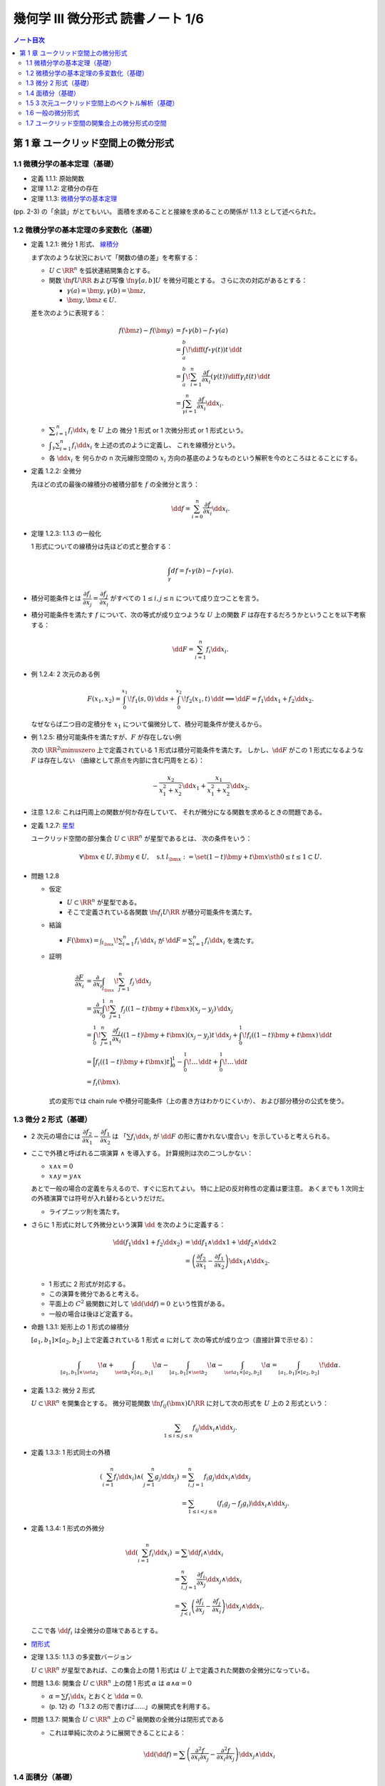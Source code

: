 ======================================================================
幾何学 III 微分形式 読書ノート 1/6
======================================================================

.. contents:: ノート目次

第 1 章 ユークリッド空間上の微分形式
======================================================================

1.1 微積分学の基本定理（基礎）
----------------------------------------------------------------------
* 定義 1.1.1: 原始関数
* 定理 1.1.2: 定積分の存在
* 定理 1.1.3: `微積分学の基本定理 <http://mathworld.wolfram.com/FundamentalTheoremsofCalculus.html>`__

(pp. 2-3) の「余談」がとてもいい。
面積を求めることと接線を求めることの関係が 1.1.3 として述べられた。

1.2 微積分学の基本定理の多変数化（基礎）
----------------------------------------------------------------------
* 定義 1.2.1: 微分 1 形式、
  `線積分 <http://mathworld.wolfram.com/LineIntegral.html>`__

  まず次のような状況において「関数の値の差」を考察する：

  * :math:`U \subset \RR^n` を弧状連結開集合とする。
  * 関数 :math:`\fn{f}{U}{\RR}` および写像 :math:`\fn{\gamma}{[a, b]}U` を微分可能とする。
    さらに次の対応があるとする： 

    * :math:`\gamma(a) = \bm y, \gamma(b) = \bm z,`
    * :math:`\bm y, \bm z \in U.`

  差を次のように表現する：

  .. math::

     \begin{align*}
     f(\bm z) - f(\bm y) &= f \circ \gamma(b) - f \circ \gamma(a)\\
     &= \int_a^b\! \diff{(f \circ \gamma(t))}{t}\,\dd{t}\\
     &= \int_a^b\! \sum_{i = 1}^n \frac{\partial f}{\partial x_i}(\gamma(t))\diff{\gamma_i}{t}(t)\,\dd{t}\\
     &= \int_\gamma\sum_{i = 1}^n \frac{\partial f}{\partial x_i}\dd{x}_i.
     \end{align*}

  * :math:`\displaystyle \sum_{i = 1}^n f_i \dd{x}_i` を :math:`U` 上の
    微分 1 形式 or 1 次微分形式 or 1 形式という。

  * :math:`\displaystyle \int_\gamma\sum_{i = 1}^n f_i\dd{x}_i` を上述の式のように定義し、
    これを線積分という。

  * 各 :math:`\dd{x_i}` を 何らかの n 次元線形空間の
    :math:`x_i` 方向の基底のようなものという解釈を今のところはとることにする。

* 定義 1.2.2: 全微分

  先ほどの式の最後の線積分の被積分部を :math:`f` の全微分と言う：

  .. math::

     \dd{f} = \sum_{i = 0}^n \frac{\partial f}{\partial x_i}\dd{x}_i.

* 定理 1.2.3: 1.1.3 の一般化

  1 形式についての線積分は先ほどの式と整合する：

  .. math::

     \int_\gamma df = f \circ \gamma(b) - f \circ \gamma(a).

* 積分可能条件とは :math:`\dfrac{\partial f_i}{\partial x_j} = \dfrac{\partial f_j}{\partial x_i}`
  がすべての :math:`1 \le i, j \le n` について成り立つことを言う。

* 積分可能条件を満たす :math:`f` について、次の等式が成り立つような
  :math:`U` 上の関数 :math:`F` は存在するだろうかということを以下考察する：

  .. math::

     \dd{F} = \sum_{i = 1}^n f_i \dd{x_i}.

* 例 1.2.4: 2 次元のある例

  .. math::

     F(x_1, x_2) = \int_0^{x_1}\!f_1(s, 0)\,\dd{s} + \int_0^{x_2}\!f_2(x_1, t)\,\dd{t}
     \implies
     \dd{F} = f_1 \dd{x_1} + f_2 \dd{x_2}.

  なぜならば二つ目の定積分を :math:`x_1` について偏微分して、積分可能条件が使えるから。

* 例 1.2.5: 積分可能条件を満たすが、:math:`F` が存在しない例

  次の :math:`\RR^2\minuszero` 上で定義されている 1 形式は積分可能条件を満たす。
  しかし、:math:`\dd{F}` がこの 1 形式になるような :math:`F` は存在しない
  （曲線として原点を内部に含む円周をとる）：

  .. math::

     -\frac{x_2}{x_1^2 + x_2^2}\dd{x_1} + \frac{x_1}{x_1^2 + x_2^2}\dd{x_2}.

* 注意 1.2.6: これは円周上の関数が何か存在していて、
  それが微分になる関数を求めるときの問題である。

* 定義 1.2.7: `星型 <http://mathworld.wolfram.com/StarConvex.html>`__

  ユークリッド空間の部分集合 :math:`U \subset \RR^n` が星型であるとは、
  次の条件をいう：

  .. math::

     \forall \bm x \in U, \exists \bm y \in U, \quad\text{s.t }
     l_{\bm x} := \set{(1 -t)\bm y + t\bm x \sth 0 \le t \le 1} \subset U.

* 問題 1.2.8

  * 仮定

    * :math:`U \subset \RR^n` が星型である。
    * そこで定義されている各関数 :math:`\fn{f_i}{U}\RR` が積分可能条件を満たす。

  * 結論

    * :math:`\displaystyle F(\bm x) = \int_{l_{\bm x}}\! \sum_{i = 1}^n f_i\,\dd{x_i}`
      が :math:`\dd{F} = \sum_{i = 1}^n f_i \dd{x_i}` を満たす。

  * 証明

    .. math::

       \begin{align*}
       \frac{\partial F}{\partial x_i}
       &= \frac{\partial}{\partial x_i}\int_{l_{\bm x}}\! \sum_{j = 1}^n f_j\,\dd{x_j}\\
       &= \frac{\partial}{\partial x_i}\int_0^1\! \sum_{j = 1}^n f_j((1 - t)\bm y + t\bm x)(x_j - y_j)\,\dd{x_j}\\
       &= \int_0^1\! \sum_{j = 1}^n \frac{\partial f_j}{\partial x_i}((1 - t)\bm y + t\bm x)(x_j - y_j)t\,\dd{x_j}
          + \int_0^1\! f_i((1 - t)\bm y + t\bm x)\,\dd{t}\\
       &= \Bigl[ f_i((1 - t)\bm y + t\bm x)t\Bigr]_0^1
          - \int_0^1\! \dots \,\dd{t}
          + \int_0^1\! \dots \,\dd{t}\\
       &= f_i(\bm x).
       \end{align*}

    式の変形では chain rule や積分可能条件（上の書き方はわかりにくいか）、
    および部分積分の公式を使う。

1.3 微分 2 形式（基礎）
----------------------------------------------------------------------
* 2 次元の場合には :math:`\dfrac{\partial f_2}{\partial x_1} - \dfrac{\partial f_1}{\partial x_2}` は
  「:math:`\sum f_i \dd{x_i}` が :math:`\dd{F}` の形に書かれない度合い」を示していると考えられる。

* ここで外積と呼ばれる二項演算 :math:`\wedge` を導入する。
  計算規則は次の二つしかない：

  * :math:`x \wedge x = 0`
  * :math:`x \wedge y = y \wedge x`

  あとで一般の場合の定義を与えるので、すぐに忘れてよい。
  特に上記の反対称性の定義は要注意。
  あくまでも 1 次同士の外積演算では符号が入れ替わるというだけだ。

  * ライプニッツ則を満たす。

* さらに 1 形式に対して外微分という演算 :math:`\dd{}` を次のように定義する：

  .. math::

     \begin{align*}
     \dd{(f_1 \dd{x1} + f_2 \dd{x_2})}
     &= \dd{f_1} \wedge \dd{x1} + \dd{f_2} \wedge \dd{x2}\\
     &= \left(\dfrac{\partial f_2}{\partial x_1} - \dfrac{\partial f_1}{\partial x_2}\right)\dd{x_1} \wedge \dd{x_2}.
     \end{align*}

  * 1 形式に 2 形式が対応する。
  * この演算を微分であると考える。
  * 平面上の :math:`C^2` 級関数に対して :math:`\dd{(\dd{f})} = 0` という性質がある。
  * 一般の場合は後ほど定義する。

* 命題 1.3.1: 矩形上の 1 形式の線積分

  :math:`[a_1, b_1] \times [a_2, b_2]` 上で定義されている 1 形式 :math:`\alpha` に対して
  次の等式が成り立つ（直接計算で示せる）：

  .. math::

     \int_{[a_1, b_1]\times\set{a_2}}\!\alpha
     + \int_{\set{b_1}\times[a_1, b_1]}\!\alpha
     - \int_{[a_1, b_1]\times\set{b_2}}\!\alpha
     - \int_{\set{a_1}\times[a_2, b_2]}\!\alpha
     = \int_{[a_1, b_1]\times[a_2, b_2]}\!\dd{\alpha}.

* 定義 1.3.2: 微分 2 形式

  :math:`U \subset \RR^n` を開集合とする。
  微分可能関数 :math:`\fn{f_{ij}(\bm x)}{U}\RR` に対して次の形式を :math:`U` 上の 2 形式という：

  .. math::

     \sum_{1 \le i \le j \le n}f_{ij}\dd{x_i}\wedge\dd{x_j}.

* 定義 1.3.3: 1 形式同士の外積

  .. math::

     \begin{align*}
     \left(\sum_{i = 1}^n f_i \dd{x_i}\right) \wedge \left(\sum_{j = 1}^n g_j \dd{x_j}\right)
     &= \sum_{i, j = 1}^n f_i g_j \dd{x_i} \wedge \dd{x_j}\\
     &= \sum_{1 \le i < j \le n} (f_i g_j - f_j g_i) \dd{x_i} \wedge \dd{x_j}.
     \end{align*}

* 定義 1.3.4: 1 形式の外微分

  .. math::

     \begin{align*}
     \dd{\left(\sum_{i = 1}^n f_i \dd{x_i}\right)}
     &= \sum \dd{f_i} \wedge \dd{x_i}\\
     &= \sum_{i, j = 1}^n \frac{\partial f_i}{\partial x_j} \dd{x_j} \wedge \dd{x_i}\\
     &= \sum_{j < i}\left(\frac{\partial f_i}{\partial x_j} - \frac{\partial f_j}{\partial x_i}\right)\dd{x_j} \wedge \dd{x_i}.
     \end{align*}

  ここで各 :math:`\dd{f_i}` は全微分の意味であるとする。

* `閉形式 <http://mathworld.wolfram.com/ClosedForm.html>`__

* 定理 1.3.5: 1.1.3 の多変数バージョン

  :math:`U \subset \RR^n` が星型であれば、この集合上の閉 1 形式は
  :math:`U` 上で定義された関数の全微分になっている。

* 問題 1.3.6: 開集合 :math:`U \subset \RR^n` 上の閉 1 形式 :math:`\alpha` は
  :math:`\alpha \wedge \alpha = 0`

  * :math:`\alpha = \sum f_i \dd{x_i}` とおくと :math:`\dd{\alpha} = 0.`
  * (p. 12) の「1.3.2 の形で書けば……」の展開式を利用する。

* 問題 1.3.7: 開集合 :math:`U \subset \RR^n` 上の :math:`C^2` 級関数の全微分は閉形式である

  * これは単純に次のように展開できることによる：

    .. math::

       \dd{(\dd{f})} = \sum\left(\dfrac{\partial^2 f}{\partial x_i \partial x_j}
                                -\dfrac{\partial^2 f}{\partial x_i \partial x_j}
                           \right)\dd{x_j} \wedge \dd{x_i}

1.4 面積分（基礎）
----------------------------------------------------------------------
* 一般の n 次元ユークリッド空間上の開集合 :math:`U` 上の 2 形式を
  微分可能な写像 :math:`\fn{\kappa}{\text{(rectangle)}}U` に沿って積分することができる。

  .. math::

     \int_\kappa\!\sum_{i < j} f_{ij}\,\dd{x_i} \wedge \dd{x_j}
     = \int_{a_1}^{b_1}\int_{b_1}^{b_2}\!\sum_{i < j} f_{ij}(\kappa(t_1, t_2))
     \det{D\kappa}\,\dd{t_1}\dd{t_2}.

  * 上の式の :math:`D` はヤコビアンのつもり。実際は 2 次の行列。
  * また、シグマ記号の添字は :math:`i, j = 1` バージョンも考えられる。

* 問題 1.4.1: 1 形式の外微分に対する、長方形から開集合 :math:`U` への微分可能写像に沿う積分は
  線積分の和として表される。

  .. math::

     \int_\kappa\!\dd{\left(\sum f_i\,\dd{x_i}\right)} =
     -\int_{\kappa(\cdot,\ b_2)}\cdot
     +\int_{\kappa(\cdot,\ a_2)}\cdot
     +\int_{\kappa(b_1,\ \cdot)}\cdot
     -\int_{\kappa(a_1,\ \cdot)}\cdot.

  * 面積分を線積分で表している。pp. 16-17 も参照。

箱の表面で面積分を考えると 2 形式の長方形と 1 形式との関係とよく似ている。

1.5 3 次元ユークリッド空間上のベクトル解析（基礎）
----------------------------------------------------------------------
* 微分形式の理論の起源はベクトル解析にある。
* この節では微分形式とナブラ記号を使う方式との記法の関係を整理する。

  * :math:`\grad f,\ \nabla f` と :math:`\dd{f}` との関係。
    :math:`\dd{f}` の係数の縦ベクトルが :math:`\grad f` だ。

  * :math:`\rot \vec f,\ \curl \vec f,\ \nabla\times \vec f` と 3 次元 1 形式 :math:`\alpha` との関係。
    :math:`\dd{\alpha}` の係数が :math:`\rot \vec f` だ。

  * :math:`\div \vec g,\ \nabla \cdot \vec g` と 3 次元 2 形式 :math:`\beta` との関係。
    :math:`\dd{\beta}` の係数が :math:`\div` だ。

  * :math:`\rot \circ \grad = 0,\ \div \circ \rot = 0` と :math:`\dd{} \circ \dd{} = 0` との関係
  * ガウスの定理
  * ベクトルとポテンシャル
  * :math:`\vec g = \rot \vec f` なる :math:`\vec f` とは？
  * :math:`\div \vec g = 0 \iff \dd{\beta} = 0`
  * etc.

* 問題 1.5.1: :math:`\rot \circ \grad = 0,\ \div \circ \rot = 0`

  * 完全に直接計算だけの証明となるので、あとで SymPy にやらせたい。

1.6 一般の微分形式
----------------------------------------------------------------------
冒頭の番号が付いていない図式にある「グラフ」がいい。

* 一般の次元のユークリッド空間の開集合上に p 形式を定義したいので、
  :math:`\dd{x_{i_1}} \wedge \dotsb \wedge \dd{x_{i_p}}` をすべて定義する。

* 定義 1.6.1: `p 形式 <http://mathworld.wolfram.com/Differentialk-Form.html>`__

  * 各 :math:`f_{x_{i_1}} \dots f_{x_{i_p}}` を連続関数とする。
  * この p を微分形式の次数という。

* 定義 1.6.2: `外積 <http://mathworld.wolfram.com/WedgeProduct.html>`__

  * 同じ添字が一つでもあれば :math:`\dd{x_{i_1}} \wedge \dotsb \wedge \dd{x_{i_p}} = 0.`
  * 添字の集合が同じだが配列が異なる場合は、それらの置換の符号を外積の違いとする。
    これは数式で表現したほうがわかりにくいので、あえてこのように書き残しておく。

    * あとで出てくる定義 1.6.8 のほうが見やすい。

  * 結合則は普通に使える。

* 例 1.6.3: 標準的 `シンプレクティック形式 <http://mathworld.wolfram.com/SymplecticForm.html>`__

  * 2 形式 :math:`\displaystyle \omega = \sum_{i = 1}^n \dd{x_{2i - 1}} \wedge \dd{x_{2i}}`
    の n 個の外積は次の 2n 形式になる：

    .. math::

       \overbrace{\omega \wedge \dotsb \wedge \omega}^\text{n}
       = n\,! \dd{x_1} \wedge \dotsb \wedge \dd{x_{2n}}.

* 例題 1.6.4: 次数付き可換性

  .. math::

     \beta \wedge \alpha = (-1)^{\alpha\beta}\alpha \wedge \beta.

  * :math:`pq` 回の隣接ペアの swap で一方が他方に移るから。
  * これをしっかり意識しないとたいていの計算を間違うことになる。

* 定義 1.6.5: `外微分 <http://mathworld.wolfram.com/ExteriorDerivative.html>`__

  .. math::

     \dd{\left(\sum_{i_1 < \dotsb < i_p} f_{i_1 \dots i_p}\, \dd{x_{i_1}} \wedge \dotsb \wedge \dd{x_{i_p}}\right)}
     = \sum_{i_1 < \dotsb < i_p} \dd{f_{i_1 \dots i_p}} \wedge \dd{x_{i_1}} \wedge \dotsb \wedge \dd{x_{i_p}}.

  .. TeX コードをタイプするのがたいへん面倒なので、マクロを定義しないとダメか？

* 例 1.6.6: 標準的接触形式

  .. math::

     \begin{align*}
     \alpha &= \dd{x_{2n + 1}} + \sum_{i = 1}^n x_{2i - 1}\dd{x_{2i}},\\
     \dd{\alpha} &= \sum_{i = 1}^n \dd{x_{2i - 1}} \wedge \dd{x_{2i}},\\
     \alpha \wedge \overbrace{\dd{\alpha} \wedge \dotsb \wedge \dd{\alpha}}^\text{n} &=
       n\,! \dd{x_1} \wedge \dotsb \wedge \dd{x_{2n + 1}}.
     \end{align*}

* 例題 1.6.7

  .. math::

     \dd{(\alpha \wedge \beta)} = \dd{\alpha} \wedge \beta + (-1)^p\alpha \wedge \beta.

  * 例によって符号が次数に依ることに注意。
  * 証明方法は具体的に微分形式を定義して計算すればよい。

* 定義 1.6.8: 微分形式の積分

  * 開集合 :math:`U \subset \RR^n` 上の写像 :math:`\fn{\kappa}{[a_1, b_1] \times \dotsb \times [a_p, b_p]}U`
    に沿う積分を次の式で定義する：

    .. math::

       \int_\kappa\!\sum_{i_1 < \dotsb < i_p}f_{i_1 \dots i_p}\,\dd{x_{i_1}} \wedge \dotsb \wedge \dd{x_{i_p}}
       = \int_{a_1}^{b_1}\dots\int_{a_p}^{b_p}\!\sum_{i_1 < \dotsb < i_p}f_{i_1 \dots i_p}(
         \kappa(t_1, \dotsc, t_p))\det(D\kappa)\,\dd{t_1}\dots\dd{t_p}.

    ただし :math:`D\kappa` と書いたのは :math:`\kappa_{i_1}, \dotsc, \kappa_{i_p}` を
    :math:`t_1, \dotsc, t_p` でヤコビアンにしたもの。スペースの都合でこう書いた。

  * シグマ記号は別の添字の付け方も採用する。
  * ここで各添字が相異なる場合は次の関係式が成り立つ：

    .. math::

       \dd{x_{j_1}} \wedge \dotsb \wedge \dd{x_{j_p}} = \operatorname{sign}
       \begin{pmatrix}j_1 & \dots & j_p\\i_1 & \dots & i_p\end{pmatrix}
       \dd{x_{i_1}} \wedge \dotsb \wedge \dd{x_{i_p}}.

* 例題 1.6.9: 直方体版ストークスの定理

  * 開集合 :math:`U` に沿う積分が :math:`p + 1` 次元直方体から :math:`U` への
    写像 :math:`\kappa` に沿う積分の和となる：

    .. math::

       \int_\kappa\,\dd{\alpha} = \sum_{q = 1}^{p + 1}(-1)^{q - 1}
       \left(
       \int_{\kappa(\dots b_q \dots)}\,\alpha - \int_{\kappa(\dots a_q \dots)}\,\alpha
       \right).

  * 今のところ証明方法は腕力による。あとで別バージョンが紹介される。

1.7 ユークリッド空間の開集合上の微分形式の空間
----------------------------------------------------------------------
以下 :math:`C^\infty` 級関数、微分形式のみを考える。

* 約束として 0 形式とは関数全体とする。
* 記号 :math:`\Omega^p(U)` で :math:`U` 上の p 形式全体を表す。

  * :math:`\Omega^p(U)` は（集合が空集合でなければ）無限次元ベクトル空間である。
  * :math:`p < 0 \text{ or } n < p \implies \Omega^p(U) = \zeroset` とする。
  * 演算 :math:`\fn{\dd{}}{\Omega^p(U)}\Omega^{p + 1}(U)` は線形写像である。

.. todo:: コチェイン複体の定義。図の描き方を忘れた。

* 定理 1.7.1: :math:`\fn{\dd{} \circ \dd{}}{\Omega^p(U)}\Omega^{p + 2}(U)` は 0 準同型である

  * 基底に対しては :math:`\dd{\dd{x_{i_1}} \wedge \dotsb \wedge \dd{x_{i_p}}} = 0.`
  * 一般には次のようになってやはりゼロだ：

    .. math::

       \begin{align*}
       \dd{(\dd{(f_{i_1 \dots i_p}\, \dd{x_{i_1}} \wedge \dotsb \wedge \dd{x_{i_p}})})}
       &= \dd{(\dd{f_{i_1 \dots i_p}}\, \dd{x_{i_1}} \wedge \dotsb \wedge \dd{x_{i_p}})}\\
       &= \underbrace{\dd{(\dd{f_{i_1 \dots i_p}})}}_\text{0}\, \dd{x_{i_1}} \wedge \dotsb \wedge \dd{x_{i_p}} + \dd{f_{i_1 \dots i_p}} \wedge 
          \underbrace{\dd{(\dd{x_{i_1}} \wedge \dotsb \wedge \dd{x_{i_p}})}}_\text{0}\\
       &= 0.
       \end{align*}

* 定理 1.7.2: `ポアンカレの補題 <http://mathworld.wolfram.com/PoincaresLemma.html>`__

  * 星型 :math:`U` 上の p 形式 :math:`\alpha` が :math:`\dd{\alpha} = 0` ならば
    :math:`\dd{\beta} = \alpha` なる p - 1 形式 :math:`\beta` が存在する。

  * cf. 問題 1.2.8
  * 証明は後ほど行なう。

----

:doc:`chapter2` へ。
